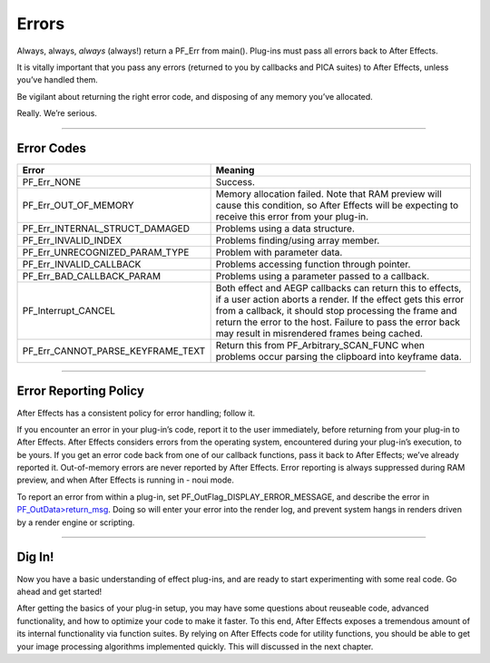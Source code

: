 .. _effect-basics/errors:

Errors
################################################################################

Always, always, *always* (always!) return a PF_Err from main(). Plug-ins must pass all errors back to After Effects.

It is vitally important that you pass any errors (returned to you by callbacks and PICA suites) to After Effects, unless you’ve handled them.

Be vigilant about returning the right error code, and disposing of any memory you’ve allocated.

Really. We’re serious.

----

Error Codes
================================================================================

+-----------------------------------+-------------------------------------------------------------------------------------------------------------------------------------------------------------------------------------------------------------------------------------------------------------------------------------------------+
|             **Error**             |                                                                                                                                           **Meaning**                                                                                                                                           |
+===================================+=================================================================================================================================================================================================================================================================================================+
| PF_Err_NONE                       | Success.                                                                                                                                                                                                                                                                                        |
+-----------------------------------+-------------------------------------------------------------------------------------------------------------------------------------------------------------------------------------------------------------------------------------------------------------------------------------------------+
| PF_Err_OUT_OF_MEMORY              | Memory allocation failed. Note that RAM preview will cause this condition, so After Effects will be expecting to receive this error from your plug-in.                                                                                                                                          |
+-----------------------------------+-------------------------------------------------------------------------------------------------------------------------------------------------------------------------------------------------------------------------------------------------------------------------------------------------+
| PF_Err_INTERNAL_STRUCT_DAMAGED    | Problems using a data structure.                                                                                                                                                                                                                                                                |
+-----------------------------------+-------------------------------------------------------------------------------------------------------------------------------------------------------------------------------------------------------------------------------------------------------------------------------------------------+
| PF_Err_INVALID_INDEX              | Problems finding/using array member.                                                                                                                                                                                                                                                            |
+-----------------------------------+-------------------------------------------------------------------------------------------------------------------------------------------------------------------------------------------------------------------------------------------------------------------------------------------------+
| PF_Err_UNRECOGNIZED_PARAM_TYPE    | Problem with parameter data.                                                                                                                                                                                                                                                                    |
+-----------------------------------+-------------------------------------------------------------------------------------------------------------------------------------------------------------------------------------------------------------------------------------------------------------------------------------------------+
| PF_Err_INVALID_CALLBACK           | Problems accessing function through pointer.                                                                                                                                                                                                                                                    |
+-----------------------------------+-------------------------------------------------------------------------------------------------------------------------------------------------------------------------------------------------------------------------------------------------------------------------------------------------+
| PF_Err_BAD_CALLBACK_PARAM         | Problems using a parameter passed to a callback.                                                                                                                                                                                                                                                |
+-----------------------------------+-------------------------------------------------------------------------------------------------------------------------------------------------------------------------------------------------------------------------------------------------------------------------------------------------+
| PF_Interrupt_CANCEL               | Both effect and AEGP callbacks can return this to effects, if a user action aborts a render. If the effect gets this error from a callback, it should stop processing the frame and return the error to the host. Failure to pass the error back may result in misrendered frames being cached. |
+-----------------------------------+-------------------------------------------------------------------------------------------------------------------------------------------------------------------------------------------------------------------------------------------------------------------------------------------------+
| PF_Err_CANNOT_PARSE_KEYFRAME_TEXT | Return this from PF_Arbitrary_SCAN_FUNC when problems occur parsing the clipboard into keyframe data.                                                                                                                                                                                           |
+-----------------------------------+-------------------------------------------------------------------------------------------------------------------------------------------------------------------------------------------------------------------------------------------------------------------------------------------------+

----

Error Reporting Policy
================================================================================

After Effects has a consistent policy for error handling; follow it.

If you encounter an error in your plug-in’s code, report it to the user immediately, before returning from your plug-in to After Effects. After Effects considers errors from the operating system, encountered during your plug-in’s execution, to be yours. If you get an error code back from one of our callback functions, pass it back to After Effects; we’ve already reported it. Out-of-memory errors are never reported by After Effects. Error reporting is always suppressed during RAM preview, and when After Effects is running in - noui mode.

To report an error from within a plug-in, set PF_OutFlag_DISPLAY_ERROR_MESSAGE, and describe the error in `PF_OutData>return_msg <#_bookmark145>`__. Doing so will enter your error into the render log, and prevent system hangs in renders driven by a render engine or scripting.

----

Dig In!
================================================================================

Now you have a basic understanding of effect plug-ins, and are ready to start experimenting with some real code. Go ahead and get started!

After getting the basics of your plug-in setup, you may have some questions about reuseable code, advanced functionality, and how to optimize your code to make it faster. To this end, After Effects exposes a tremendous amount of its internal functionality via function suites. By relying on After Effects code for utility functions, you should be able to get your image processing algorithms implemented quickly. This will discussed in the next chapter.
